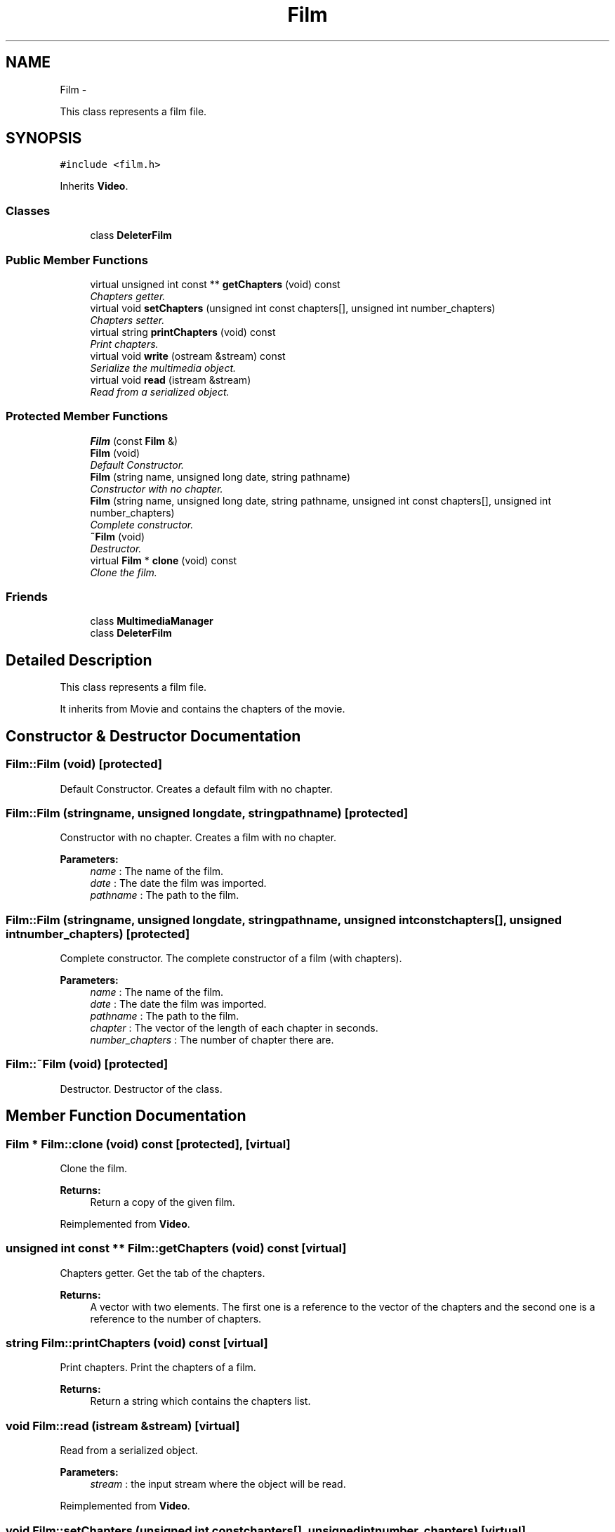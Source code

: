.TH "Film" 3 "Tue Feb 3 2015" "Version 0.1" "Multimedia" \" -*- nroff -*-
.ad l
.nh
.SH NAME
Film \- 
.PP
This class represents a film file\&.  

.SH SYNOPSIS
.br
.PP
.PP
\fC#include <film\&.h>\fP
.PP
Inherits \fBVideo\fP\&.
.SS "Classes"

.in +1c
.ti -1c
.RI "class \fBDeleterFilm\fP"
.br
.in -1c
.SS "Public Member Functions"

.in +1c
.ti -1c
.RI "virtual unsigned int const ** \fBgetChapters\fP (void) const "
.br
.RI "\fIChapters getter\&. \fP"
.ti -1c
.RI "virtual void \fBsetChapters\fP (unsigned int const chapters[], unsigned int number_chapters)"
.br
.RI "\fIChapters setter\&. \fP"
.ti -1c
.RI "virtual string \fBprintChapters\fP (void) const "
.br
.RI "\fIPrint chapters\&. \fP"
.ti -1c
.RI "virtual void \fBwrite\fP (ostream &stream) const "
.br
.RI "\fISerialize the multimedia object\&. \fP"
.ti -1c
.RI "virtual void \fBread\fP (istream &stream)"
.br
.RI "\fIRead from a serialized object\&. \fP"
.in -1c
.SS "Protected Member Functions"

.in +1c
.ti -1c
.RI "\fBFilm\fP (const \fBFilm\fP &)"
.br
.ti -1c
.RI "\fBFilm\fP (void)"
.br
.RI "\fIDefault Constructor\&. \fP"
.ti -1c
.RI "\fBFilm\fP (string name, unsigned long date, string pathname)"
.br
.RI "\fIConstructor with no chapter\&. \fP"
.ti -1c
.RI "\fBFilm\fP (string name, unsigned long date, string pathname, unsigned int const chapters[], unsigned int number_chapters)"
.br
.RI "\fIComplete constructor\&. \fP"
.ti -1c
.RI "\fB~Film\fP (void)"
.br
.RI "\fIDestructor\&. \fP"
.ti -1c
.RI "virtual \fBFilm\fP * \fBclone\fP (void) const "
.br
.RI "\fIClone the film\&. \fP"
.in -1c
.SS "Friends"

.in +1c
.ti -1c
.RI "class \fBMultimediaManager\fP"
.br
.ti -1c
.RI "class \fBDeleterFilm\fP"
.br
.in -1c
.SH "Detailed Description"
.PP 
This class represents a film file\&. 

It inherits from Movie and contains the chapters of the movie\&. 
.SH "Constructor & Destructor Documentation"
.PP 
.SS "Film::Film (void)\fC [protected]\fP"

.PP
Default Constructor\&. Creates a default film with no chapter\&. 
.SS "Film::Film (stringname, unsigned longdate, stringpathname)\fC [protected]\fP"

.PP
Constructor with no chapter\&. Creates a film with no chapter\&.
.PP
\fBParameters:\fP
.RS 4
\fIname\fP : The name of the film\&. 
.br
\fIdate\fP : The date the film was imported\&. 
.br
\fIpathname\fP : The path to the film\&. 
.RE
.PP

.SS "Film::Film (stringname, unsigned longdate, stringpathname, unsigned int constchapters[], unsigned intnumber_chapters)\fC [protected]\fP"

.PP
Complete constructor\&. The complete constructor of a film (with chapters)\&.
.PP
\fBParameters:\fP
.RS 4
\fIname\fP : The name of the film\&. 
.br
\fIdate\fP : The date the film was imported\&. 
.br
\fIpathname\fP : The path to the film\&. 
.br
\fIchapter\fP : The vector of the length of each chapter in seconds\&. 
.br
\fInumber_chapters\fP : The number of chapter there are\&. 
.RE
.PP

.SS "Film::~Film (void)\fC [protected]\fP"

.PP
Destructor\&. Destructor of the class\&. 
.SH "Member Function Documentation"
.PP 
.SS "\fBFilm\fP * Film::clone (void) const\fC [protected]\fP, \fC [virtual]\fP"

.PP
Clone the film\&. 
.PP
\fBReturns:\fP
.RS 4
Return a copy of the given film\&. 
.RE
.PP

.PP
Reimplemented from \fBVideo\fP\&.
.SS "unsigned int const ** Film::getChapters (void) const\fC [virtual]\fP"

.PP
Chapters getter\&. Get the tab of the chapters\&.
.PP
\fBReturns:\fP
.RS 4
A vector with two elements\&. The first one is a reference to the vector of the chapters and the second one is a reference to the number of chapters\&. 
.RE
.PP

.SS "string Film::printChapters (void) const\fC [virtual]\fP"

.PP
Print chapters\&. Print the chapters of a film\&. 
.PP
\fBReturns:\fP
.RS 4
Return a string which contains the chapters list\&. 
.RE
.PP

.SS "void Film::read (istream &stream)\fC [virtual]\fP"

.PP
Read from a serialized object\&. 
.PP
\fBParameters:\fP
.RS 4
\fIstream\fP : the input stream where the object will be read\&. 
.RE
.PP

.PP
Reimplemented from \fBVideo\fP\&.
.SS "void Film::setChapters (unsigned int constchapters[], unsigned intnumber_chapters)\fC [virtual]\fP"

.PP
Chapters setter\&. Set the tab of the chapters\&.
.PP
\fBParameters:\fP
.RS 4
\fIchapters\fP : The vector of the length of the chapters\&. 
.br
\fInumber_chapters\fP : The number of chapters in the film\&. 
.RE
.PP

.SS "void Film::write (ostream &stream) const\fC [virtual]\fP"

.PP
Serialize the multimedia object\&. 
.PP
\fBParameters:\fP
.RS 4
\fIstream\fP : the output stream where the object will be written\&. 
.RE
.PP

.PP
Reimplemented from \fBVideo\fP\&.

.SH "Author"
.PP 
Generated automatically by Doxygen for Multimedia from the source code\&.
